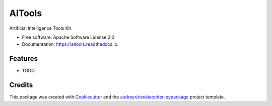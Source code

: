 =======
AITools
=======


.. image:: https://img.shields.io/pypi/v/aitools.svg
        :target: https://pypi.python.org/pypi/aitools

.. image:: https://img.shields.io/travis/imohitawasthi/aitools.svg
        :target: https://travis-ci.com/imohitawasthi/aitools

.. image:: https://readthedocs.org/projects/aitools/badge/?version=latest
        :target: https://aitools.readthedocs.io/en/latest/?version=latest
        :alt: Documentation Status




Artificial Intelligence Tools Kit


* Free software: Apache Software License 2.0
* Documentation: https://aitools.readthedocs.io.


Features
--------

* TODO

Credits
-------

This package was created with Cookiecutter_ and the `audreyr/cookiecutter-pypackage`_ project template.

.. _Cookiecutter: https://github.com/audreyr/cookiecutter
.. _`audreyr/cookiecutter-pypackage`: https://github.com/audreyr/cookiecutter-pypackage
